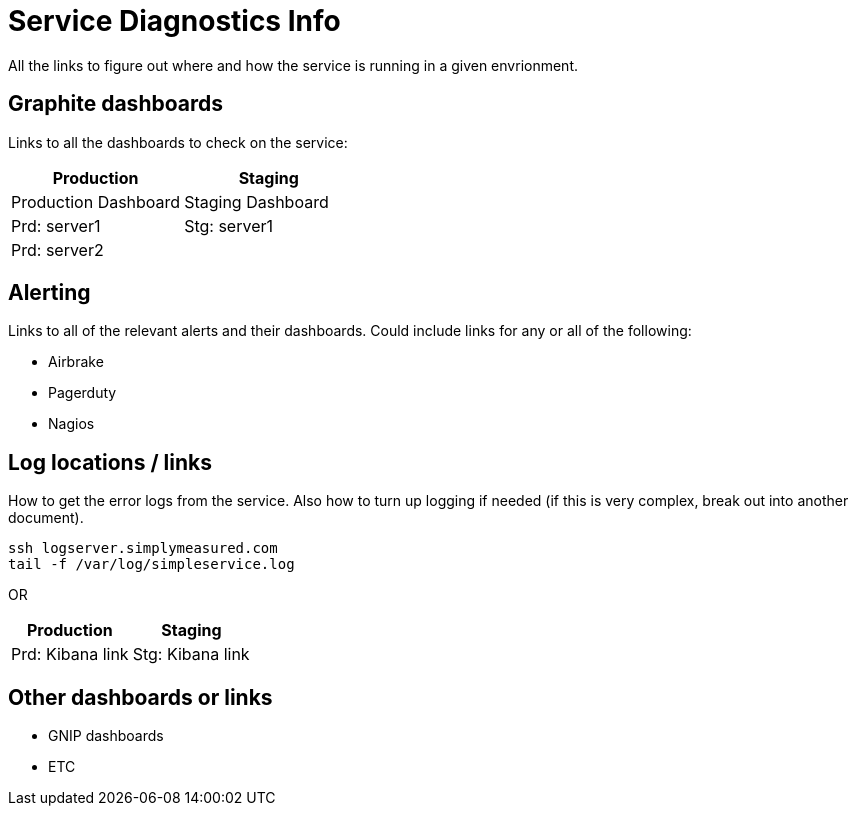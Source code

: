 # Service Diagnostics Info

All the links to figure out where and how the service is running in a given envrionment.

## Graphite dashboards
Links to all the dashboards to check on the service:

|===
| Production | Staging

| Production Dashboard
| Staging Dashboard

| Prd: server1
| Stg: server1

| Prd: server2
| 

|===

## Alerting
Links to all of the relevant alerts and their dashboards. Could include links for any or all of the following:

* Airbrake
* Pagerduty 
* Nagios

## Log locations / links
How to get the error logs from the service. Also how to turn up logging if needed (if this is very complex, break out into another document).
```sh
ssh logserver.simplymeasured.com
tail -f /var/log/simpleservice.log
```
OR
|===
| Production | Staging

| Prd: Kibana link
| Stg: Kibana link

|===

## Other dashboards or links
* GNIP dashboards
* ETC
